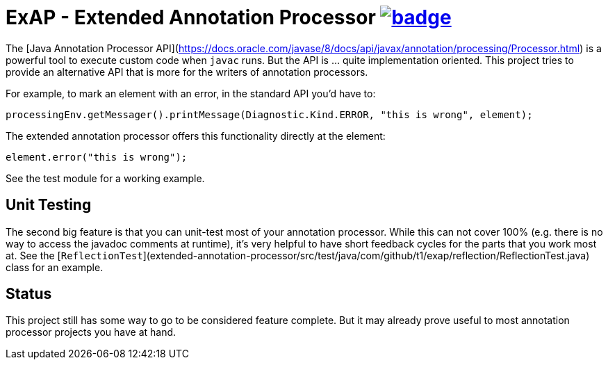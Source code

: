 = ExAP - Extended Annotation Processor image:https://github.com/t1/extended-annotation-processor/actions/workflows/maven.yml/badge.svg[link=https://github.com/t1/extended-annotation-processor/actions/workflows/maven.yml]

The [Java Annotation Processor API](https://docs.oracle.com/javase/8/docs/api/javax/annotation/processing/Processor.html) is a powerful tool to execute custom code when `javac` runs. But the API is ... quite implementation oriented. This project tries to provide an alternative API that is more for the writers of annotation processors.

For example, to mark an element with an error, in the standard API you'd have to:

[source,java]
----
processingEnv.getMessager().printMessage(Diagnostic.Kind.ERROR, "this is wrong", element);
----

The extended annotation processor offers this functionality directly at the element:

[source,java]
----
element.error("this is wrong");
----

See the test module for a working example.

== Unit Testing

The second big feature is that you can unit-test most of your annotation processor. While this can not cover 100% (e.g. there is no way to access the javadoc comments at runtime), it's very helpful to have short feedback cycles for the parts that you work most at. See the [`ReflectionTest`](extended-annotation-processor/src/test/java/com/github/t1/exap/reflection/ReflectionTest.java) class for an example.

== Status

This project still has some way to go to be considered feature complete. But it may already prove useful to most annotation processor projects you have at hand.
